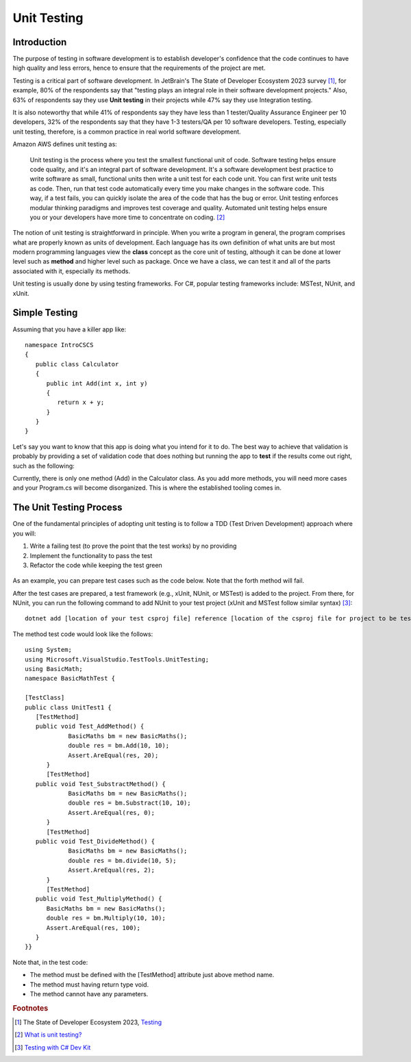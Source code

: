 .. index:: unit testing

.. _unit testing:

Unit Testing
===============

Introduction
----------------

The purpose of testing in software development is to establish developer's confidence that the 
code continues to have high quality and less errors, hence to ensure that the requirements of 
the project are met. 

Testing is a critical part of software development. In JetBrain's The State of 
Developer Ecosystem 2023 survey [#developer-ecosys-testing]_, for example, 80% of the 
respondents say that "testing plays an integral role in their software development 
projects." Also, 63% of respondents say they use **Unit testing** in their projects while 
47% say they use Integration testing. 

It is also noteworthy that while 41% of respondents say they have less 
than 1 tester/Quality Assurance Engineer per 10 developers, 32% of the respondents say 
that they have 1-3 testers/QA per 10 software developers. Testing, especially unit testing, 
therefore, is a common practice in real world software development. 

Amazon AWS defines unit testing as:

   Unit testing is the process where you test the smallest functional unit of code. 
   Software testing helps ensure code quality, and it's an integral part of software 
   development. It's a software development best practice to write software as small, 
   functional units then write a unit test for each code unit. You can first write 
   unit tests as code. Then, run that test code automatically every time you make 
   changes in the software code. This way, if a test fails, you can quickly isolate 
   the area of the code that has the bug or error. Unit testing enforces modular 
   thinking paradigms and improves test coverage and quality. Automated unit 
   testing helps ensure you or your developers have more time to concentrate on coding. [#unit-testing-aws]_

The notion of unit testing is straightforward in principle. When you write a program
in general, the program comprises what are properly known as units of development. 
Each language has its own definition of what units are but most modern programming
languages view the **class** concept as the core unit of testing, although it can be done 
at lower level such as **method** and higher level such as package. Once we have a class,
we can test it and all of the parts associated with it, especially its methods.

Unit testing is usually done by using testing frameworks. For C#, popular testing 
frameworks include: MSTest, NUnit, and xUnit. 

Simple Testing
---------------------

Assuming that you have a killer app like::

   namespace IntroCSCS
   {
      public class Calculator
      {
         public int Add(int x, int y)
         {
            return x + y;
         }
      }
   }

Let's say you want to know that this app is doing what you intend for it to do. The best 
way to achieve that validation is probably by providing a set of validation code 
that does nothing but running the app to **test** if the results come out right, such as the 
following:

.. code-block:: csharp
   :linenos:
   :emphasize-lines: 9-12

   namespace IntroCSCS 
   {
      internal class Program
      {
         static void Main(string[] args)
         {
            var calculator = new Calculator();

            if (calculator.Add(15, 20) != 35)
            {
                  throw new InvalidOperationException();
            }
            // else
            // {
            //     Console.WriteLine("OK");
            // }
         }
      }
   }

Currently, there is only one method (Add) in the Calculator class. As you add more methods, 
you will need more cases and your Program.cs will become disorganized. This is where the 
established tooling comes in. 


The Unit Testing Process
--------------------------

One of the fundamental principles of adopting unit testing is to follow a 
TDD (Test Driven Development) approach where you will: 

#. Write a failing test (to prove the point that the test works) by no providing 
#. Implement the functionality to pass the test
#. Refactor the code while keeping the test green

.. figure:: ../images/tdd.png
   :align: center
   :width: 300px


As an example, you can prepare test cases such as the code below. Note that the forth method 
will fail. 

.. code-block:: 
   :linenos:

   public class BasicMaths 
   {
      public double Add(double num1, double num2) {
         return num1 + num2;
      }
      public double Subtract(double num1, double num2) {
         return num1 - num2;
      }
      public double divide(double num1, double num2) {
         return num1 / num2;
      }
      public double Multiply(double num1, double num2) {
         // To trace error while testing, writing + operator instead of * operator.
         return num1 + num2;
      }
   }


After the test cases are prepared, a test framework (e.g., xUnit, NUnit, or MSTest) is 
added to the project. From there, for NUnit, you can run the following command to add NUnit 
to your test project (xUnit and MSTest follow similar syntax) [#test-with-csharp-dev-kit]_:: 

   dotnet add [location of your test csproj file] reference [location of the csproj file for project to be tested]


The method test code would look like the follows::

   using System;
   using Microsoft.VisualStudio.TestTools.UnitTesting;
   using BasicMath;
   namespace BasicMathTest {

   [TestClass]
   public class UnitTest1 {
      [TestMethod]
      public void Test_AddMethod() {
               BasicMaths bm = new BasicMaths();
               double res = bm.Add(10, 10);
               Assert.AreEqual(res, 20);
         }
         [TestMethod]
      public void Test_SubstractMethod() {
               BasicMaths bm = new BasicMaths();
               double res = bm.Substract(10, 10);
               Assert.AreEqual(res, 0);
         }
         [TestMethod]
      public void Test_DivideMethod() {
               BasicMaths bm = new BasicMaths();
               double res = bm.divide(10, 5);
               Assert.AreEqual(res, 2);
         }
         [TestMethod]
      public void Test_MultiplyMethod() {
         BasicMaths bm = new BasicMaths();
         double res = bm.Multiply(10, 10);
         Assert.AreEqual(res, 100);
      }
   }}

Note that, in the test code:

- The method must be defined with the [TestMethod] attribute just above method name.
- The method must having return type void.
- The method cannot have any parameters.


.. Testing "Rational"
.. --------------------

.. ** This section is kept here for your reference. 

.. With the Rational class from a previous section, we will be introducing parts of 
.. file :repsrc:`rational_nunit/rational_unit_tests.cs` for testing.

.. .. index:: testing; assertion 
..    assertion testing



.. Assertions
.. ~~~~~~~~~~~~

.. A key notion of testing is the ability to make a logical assertion about something
.. that generally must hold *true* if the test is to pass. 

.. Assertions are not a standard language feature in C#. Instead, there are a number of
.. classes that provide functions for assertion handling. In the framework we are using for
.. unit testing (NUnit), a class named Assert supports assertion testing.

.. In our tests, we make use of an assertion method, ``Assert.IsTrue()`` to determine
.. whether an assertion is successful. If the variable or expression passed to this
.. method is *false*, the assertion fails.

.. Here are some examples of assertions:

.. - ``Assert.IsTrue(true)``: The assertion is trivially successful, 
..   because the boolean value ``true`` is true.
  
.. - ``Assert.IsTrue(false)``: The assertion is not successful, because the boolean value
..   ``false`` is not true!
  
.. - ``Assert.IsFalse(false)``: This assertion is successful, because 
..   ``false`` is, of course, false.
  
.. - ``Assert.IsTrue(5 > 0)``: Success

.. - ``Assert.IsTrue(0 > 5)``: Failure

.. There are many available assertion methods. In our tests, we use ``Assert.IsTrue()``,
.. which works for everything we want to test. Other assertion methods do their magic
.. rather similarly, because every assertion method ultimately must determine whether
.. what is being tested is true or false. 

.. .. index:: attribute [ ]
..    single: [ ]; attribute
   
.. Attributes
.. ~~~~~~~~~~~

.. Besides assertions, a building block of testing (in C# and beyond) comes in the form
.. of attributes. Attributes are an additional piece of information that can be attached 
.. to classes, variables, and methods in C#. There are two attributes of interest to us:

.. - [TestFixture]: This indicates that a class is being used for testing purposes. 

.. - [Test]: This indicates that a method is one of the methods in a class being used
..   for testing purposes.
  
.. Without these annotations, classes and methods will *not* be used for testing purposes.
.. This allows a class to have some methods that are used for testing while other methods
.. are ignored.

.. In the remainder of this section, we're going to take a look at the strategy for testing
.. the Rational class. In general, your goal is to ensure that the entire class is tested.
.. It is easier said than done. In later courses (Software Engineering) you would learn about
.. strategies for *coverage* testing. 

.. Our strategy will be as follows:

.. - Test the constructor and make sure the *representation* of the rational number is
..   sound. If the constructor isn't initializing an instance properly, it is likely
..   that little else in the class will work properly.

.. - Then test the rest of the class. Whenever possible, group the tests in some logical
..   way. In the case of the Rational class, there are three general categories (and one
..   rather special one): arithmetic operations, comparisons, and conversions. In addition,
..   there is the parsing test, which ensures that we can convert strings representing
..   fractions into properly initialized (and reduced) rational numbers.

.. Let's get started.

.. Testing the Constructor
.. ~~~~~~~~~~~~~~~~~~~~~~~~~

.. .. literalinclude:: ../../examples/introcs/rational_nunit/rational_unit_tests.cs
..    :start-after: snip-ConstructorTest-begin
..    :end-before: snip-ConstructorTest-end
..    :linenos:

.. Testing the constructor is fairly straightforward. We essentially test three basic 
.. cases:

.. - Test whether a basic rational number can be constructed. In the above, we test for
..   3/5, 3/-5, 6/10, and 125. Per the implementation of the Rational class (how we defined
..   it), these should result in fractions with numerators of 3, -3, 3, and 12; and denominators
..   of 5, 5, 5, and 1, respectively.

.. - As you can observe from the code, we perform basic assertion testing to ensure that 
..   the numerators and denominators are what we expect. For example::

..      Assert.IsTrue(r.GetNumerator() == 3)

..   Tests whether the newly minted rational number, Rational(3, 5), actually has the 
..   expected numerator of 3.

.. - If we are able to get through the entire code of the ``ConstructorTest()`` method,
..   our constructor test is a success. Otherwise, it is a failure.

.. We'll look at how to actually run our tests in a bit but let's continue taking a look
.. at how the rest of our testing is done. 

.. Testing Rational Comparisons
.. ~~~~~~~~~~~~~~~~~~~~~~~~~~~~~~~

.. .. literalinclude:: ../../examples/introcs/rational_nunit/rational_unit_tests.cs
..    :start-after: snip-BasicComparisonTests-begin
..    :end-before: snip-BasicComparisonTests-end
..    :linenos:

.. It is pretty well established by now that the ability to compare is of fundamental importance
.. whenever we are talking about data. Everything we do, especially when it comes to searching
.. (finding a value) and sorting (putting values in order) depends on comparison.

.. In this test, we construct a few Rational instances (r1, r2, and r3) and perform at least
.. one test for each of the essential operators (>, <, and =). Recall from our earlier discussion
.. of the Rational class that the CompareTo method return a value ``< 0`` 
.. when one Rational is *less than* another. It returns a number 
.. ``> 0`` for *greater than*, and ``== 0`` for *equal to*.

.. If any one of these comparisons fails, this means that we cannot rely on the ability to 
.. compare Rational numbers. This will likely prevent other tests from working, such as the
.. arithmetic tests, which rely on the ability to test whether a *computed result* matches
.. an *expected result* (e.g. 1/4 + 2/4 == 3/4).

.. Testing Rational Arithmetic
.. ~~~~~~~~~~~~~~~~~~~~~~~~~~~~~

.. .. literalinclude:: ../../examples/introcs/rational_nunit/rational_unit_tests.cs
..    :start-after: snip-BasicArithmeticTest-begin 
..    :end-before: snip-BasicArithmeticTest-end
..    :linenos:

.. Testing of arithmetic is a fairly straightforward idea. For all of these tests, we 
.. create a couple of rational numbers (47/64 and -11/64) and then call the various methods
.. to perform addition, subtraction, multiplication, division, reciprocal, and negation.

.. The key to testing arithmetic successfully in the case of a Rational number is to know
.. know what the result *should be*. As a concrete example, the result of adding these
.. two rational numbers should be 36/64. So the testing strategy is to use the ``Add()`` 
.. method to add the two rational numbers and then test whether the result of the addition
.. is equal to the *known* answer of 36/64.

.. As you can observe by looking at the code, the magic occurs by checking whether the 
.. *computed* result matches the *constructed* result::

..     Assert.IsTrue(r.CompareTo(new Rational(36, 64)) == 0);

.. Because we have *separately* tested the constructor and comparison methods, we can
.. assume that it is ok to rely upon comparison methods as part of this arithmetic test.

.. And it is in this example where we begin to see the *art of testing*. You can write 
.. tests that assume that other tests of features you are using have *already passed*. In the
.. event that your assumption is wrong, you'd be able to know that this is the case, because
.. all of the tests you assumed to pass would not have passed.

.. Again, to be clear, the arithmetic tests we have done here *assume* that we can rely on
.. the constructor and the comparison operation to determine equality of two rational numbers.
.. It is entirely possible that this is not true, so we'll be able to determine this when
.. examining the test output (we'd see that not only the arithmetic test fails but possibly the
.. constructor and/or comparison tests as well).

.. The remaining tests are fairly straightforward. We'll more or less present them as is with
.. minimal explanation as they are in many ways variations on the theme.

.. Testing Rational Conversions (to other types)
.. ~~~~~~~~~~~~~~~~~~~~~~~~~~~~~~~~~~~~~~~~~~~~~~

.. .. literalinclude:: ../../examples/introcs/rational_nunit/rational_unit_tests.cs
..    :start-after: snip-BasicConversionTests-begin
..    :end-before: snip-BasicConversionTests-end
..    :linenos:

.. In this test, we want to make sure that Rational objects can be converted to floating point
.. and decimal types (the built-in types of the C# language).

.. For example, Rational(3/6) is 1/2, which is 0.5 (both in its floating-point and decimal
.. representations.

.. Testing the Parsing Feature
.. ~~~~~~~~~~~~~~~~~~~~~~~~~~~~~

.. .. literalinclude:: ../../examples/introcs/rational_nunit/rational_unit_tests.cs
..    :start-after: snip-ParseTest-begin
..    :end-before: snip-ParseTest-end
..    :linenos:

.. The parsing test tests whether we can convert the string representation of a rational number
.. into an actual (reduced) rational number. We test three general cases:

.. - The ability to take a fraction and convert it into a rational number. This fraction may
..   or may not have a "-" sign in it. For example -12/30 should be equivalent to constructing
..   a Rational(-12, 30).

.. - The ability to take a whole number and get a proper Rational, e.g. 123 is equal to
..   Rational(123)

.. - The ability to take a textual representation (1.125) and get a proper Rational(9, 8)
..   representation. In this case, we are also getting an extra test to ensure the result
..   is reduced.

.. .. index:: Xamarin Studio; running NUnit tests
..    testing; running in Xamarin Studio
   
.. .. _running-nunit-tests:

.. Running the NUnit Tests
.. ~~~~~~~~~~~~~~~~~~~~~~~~

.. #. In Xamarin Studio, select the rational_nunit project. 
.. #. In the main Xamarin Studio menu click "Run" and select "Run Unit Tests" 

.. A test pad should appear and show something like

.. .. image:: ../images/NUnitTestXamarinInit.png
..    :width: 350 pt

.. This likely just shows the overall results in the summary line at the bottom.
.. You can show details by clicking on one or more of headings at the 
.. top of the pad.  In particular, if you click Successful Test, Failed Tests, 
.. and Output (and likely drag the top of the pad to make 
.. it large enough to see everything), you should see something like

.. .. image:: ../images/NUnitTestXamarinDetails.png
..    :width: 350 pt

.. As you can see in the above displays, all of the tests in ``RationalTests``  
.. get executed, and they all pass.
.. There are no failed tests to see, 
.. but that part would be the most important details if any were there!
.. The output just details the sequence of execution.

.. Xamarin Studio remembers the headings selected, so next time you run tests,
.. the same details will show.

.. The testing file is using NUnit.Framework.  There is a little more to this.
.. If you edit the references, selecting All sources, and entering nunit
.. in the search box, you see 

.. .. image:: ../images/NUnitReferencesXamarin.png
..    :width: 350 pt

.. Note there are more than one version of nunit.framework. On a Mac,
.. the selected version worked directly, but the logical looking one, provided 
.. by Xamarin, did *not* work directly.  Either worked if we select the context
.. menu in the Solutions pad for the nunit.framework version added to the references, 
.. and make it look like

.. .. image:: ../images/NUnitNotSpecificVersion.png
..    :width: 200 pt
   
.. with the "Require Specific Version" item toggled so it is *not* checked.

.. We waited until now to discuss unit testing, because the test classes are coded with
.. *instance* methods,
.. unlike the static methods that we started out with.

.. A test can also call ``Main`` of a program, with specified parameters that
.. would normally come from the command line.  See the small project 
.. :repsrc:`cmdline_to_file`.

.. .. index:: String Replace NUnit Exercise
..    exercise; String Replace NUnit
   
.. String Replace NUnit Test Exercise
.. ~~~~~~~~~~~~~~~~~~~~~~~~~~~~~~~~~~~~

.. If you completed the program from the stub 
.. :repsrc:`string_manip_stub/string_manip.cs`,
.. then add a testing class using NUnit that tests ``ReplaceFirst`` 
.. with the same parameters as used in the original file's ``Main``.  
.. If you did the elaboration of ``ReplaceFirst`` that just returns the original
.. string when the target is not found, then add tests for that, too.
.. Remember the necessary library reference and try it out.

.. .. index:: Grade File NUnit Exercise'
..    exercise; Grade File NUnit test
   
.. Grade File NUnit Test Exercise
.. ~~~~~~~~~~~~~~~~~~~~~~~~~~~~~~~~~~~~

.. Add a testing class using NUnit to :ref:`hw-gradefiles`.  
.. Remember the necessary library reference.
.. Sample data files and files for testing the results
.. are included in the project.  Just test 
.. using command line parameters (so there is no Console input).  
.. Test with both comp170 and comp150.  


.. rubric:: Footnotes
.. [#developer-ecosys-testing] The State of Developer Ecosystem 2023, `Testing <https://www.jetbrains.com/lp/devecosystem-2023/testing/>`_ 
.. [#unit-testing-aws] `What is unit testing? <https://aws.amazon.com/what-is/unit-testing/#:~:text=Unit%20testing%20is%20the%20process,test%20for%20each%20code%20unit.>`_
.. [#test-with-csharp-dev-kit] `Testing with C# Dev Kit <https://code.visualstudio.com/docs/csharp/testing>`_